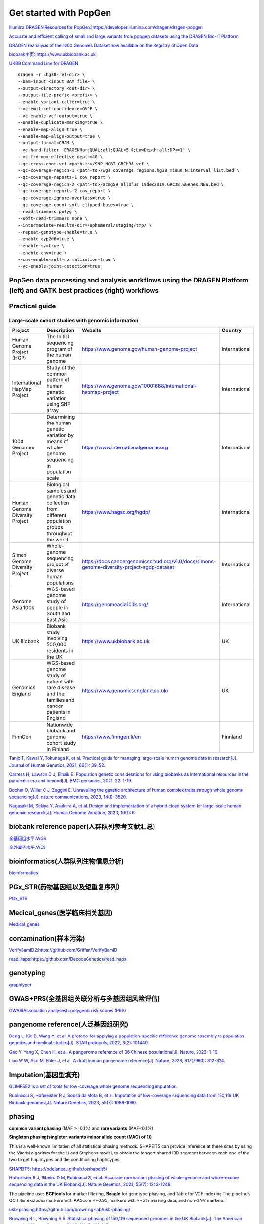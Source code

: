 Get started with PopGen
++++++++++++++++++++++++++++++
`Illumina DRAGEN Resources for PopGen:|https://developer.illumina.com/dragen/dragen-popgen <|https://developer.illumina.com/dragen/dragen-popgen>`_

`Accurate and efficient calling of small and large variants from popgen datasets using the DRAGEN Bio-IT Platform <|https://sapac.illumina.com/science/genomics-research/articles/popgen-variant-calling-with-dragen.html>`_

`DRAGEN reanalysis of the 1000 Genomes Dataset now available on the Registry of Open Data <|https://aws.amazon.com/cn/blogs/industries/dragen-reanalysis-of-the-1000-genomes-dataset-now-available-on-the-registry-of-open-data/>`_

`biobank主页:|https://www.ukbiobank.ac.uk <|https://www.ukbiobank.ac.uk>`_

.. image:: png/genetic-data-sept2022.jpg

`UKBB Command Line for DRAGEN <|https://developer.illumina.com/dragen/dragen-popgen>`_
::

    dragen -r <hg38-ref-dir> \
    --bam-input <input BAM file> \
    --output-directory <out-dir> \
    --output-file-prefix <prefix> \
    --enable-variant-caller=true \
    --vc-emit-ref-confidence=GVCF \
    --vc-enable-vcf-output=true \
    --enable-duplicate-marking=true \
    --enable-map-align=true \
    --enable-map-align-output=true \
    --output-format=CRAM \
    --vc-hard-filter 'DRAGENHardQUAL:all:QUAL<5.0;LowDepth:all:DP<=1' \
    --vc-frd-max-effective-depth=40 \
    --qc-cross-cont-vcf <path-to>/SNP_NCBI_GRCh38.vcf \
    --qc-coverage-region-1 <path-to>/wgs_coverage_regions.hg38_minus_N.interval_list.bed \
    --qc-coverage-reports-1 cov_report \
    --qc-coverage-region-2 <path-to>/acmg59_allofus_19dec2019.GRC38.wGenes.NEW.bed \
    --qc-coverage-reports-2 cov_report \
    --qc-coverage-ignore-overlaps=true \
    --qc-coverage-count-soft-clipped-bases=true \
    --read-trimmers polyg \
    --soft-read-trimmers none \
    --intermediate-results-dir=/ephemeral/staging/tmp/ \
    --repeat-genotype-enable=true \
    --enable-cyp2d6=true \
    --enable-sv=true \
    --enable-cnv=true \
    --cnv-enable-self-normalization=true \
    --vc-enable-joint-detection=true

PopGen data processing and analysis workflows using the DRAGEN Platform (left) and GATK best practices (right) workflows
########################################################################################################################################

.. image:: png/dragen-popgen.png

Practical guide
########################################################################################################################################
Large-scale cohort studies with genomic information
===============================================================
+--------------------------------+-------------------------------------------------------------------------------------------------------+---------------------------------------------------------------------------------------------+----------------+
| Project                        | Description                                                                                           | Website                                                                                     | Country        |
+================================+=======================================================================================================+=============================================================================================+================+
| Human Genome Project (HGP)     | The Initial sequencing program of the human genome                                                    | https://www.genome.gov/human-genome-project                                                 | International  |
+--------------------------------+-------------------------------------------------------------------------------------------------------+---------------------------------------------------------------------------------------------+----------------+
| International HapMap Project   | Study of the common pattern of human genetic variation using SNP array                                | https://www.genome.gov/10001688/international-hapmap-project                                | International  |
+--------------------------------+-------------------------------------------------------------------------------------------------------+---------------------------------------------------------------------------------------------+----------------+
| 1000 Genomes Project           | Determining the human genetic variation by means of whole-genome sequencing in population scale       | https://www.internationalgenome.org                                                         | International  |
+--------------------------------+-------------------------------------------------------------------------------------------------------+---------------------------------------------------------------------------------------------+----------------+
| Human Genome Diversity Project | Biological samples and genetic data collection from different population groups throughout the world  | https://www.hagsc.org/hgdp/                                                                 | International  |
+--------------------------------+-------------------------------------------------------------------------------------------------------+---------------------------------------------------------------------------------------------+----------------+
| Simon Genome Diversity Project | Whole-genome sequencing project of diverse human populations                                          | https://docs.cancergenomicscloud.org/v1.0/docs/simons-genome-diversity-project-sgdp-dataset | International  |
+--------------------------------+-------------------------------------------------------------------------------------------------------+---------------------------------------------------------------------------------------------+----------------+
| Genome Asia 100k               | WGS-based genome study of people in South and East Asia                                               | https://genomeasia100k.org/                                                                 | International  |
+--------------------------------+-------------------------------------------------------------------------------------------------------+---------------------------------------------------------------------------------------------+----------------+
| UK Biobank                     | Biobank study involving 500,000 residents in the UK                                                   | https://www.ukbiobank.ac.uk                                                                 | UK             |
+--------------------------------+-------------------------------------------------------------------------------------------------------+---------------------------------------------------------------------------------------------+----------------+
| Genomics England               | WGS-based genome study of patient with rare disease and their families and cancer patients in England | https://www.genomicsengland.co.uk/                                                          | UK             |
+--------------------------------+-------------------------------------------------------------------------------------------------------+---------------------------------------------------------------------------------------------+----------------+
| FinnGen                        | Nationwide biobank and genome cohort study in Finland                                                 | https://www.finngen.fi/en                                                                   | Finnland       |
+--------------------------------+-------------------------------------------------------------------------------------------------------+---------------------------------------------------------------------------------------------+----------------+

`Tanjo T, Kawai Y, Tokunaga K, et al. Practical guide for managing large-scale human genome data in research[J]. Journal of Human Genetics, 2021, 66(1): 39-52. <https://www.nature.com/articles/s10038-020-00862-1>`_

.. image:: png/cohort-studies.png

`Carress H, Lawson D J, Elhaik E. Population genetic considerations for using biobanks as international resources in the pandemic era and beyond[J]. BMC genomics, 2021, 22: 1-19. <https://link.springer.com/article/10.1186/s12864-021-07618-x>`_

.. image:: png/Overview.png

`Bocher O, Willer C J, Zeggini E. Unravelling the genetic architecture of human complex traits through whole genome sequencing[J]. nature communications, 2023, 14(1): 3520. <https://www.nature.com/articles/s41467-023-39259-x>`_

`Nagasaki M, Sekiya Y, Asakura A, et al. Design and implementation of a hybrid cloud system for large-scale human genomic research[J]. Human Genome Variation, 2023, 10(1): 6. <https://www.nature.com/articles/s41439-023-00231-2>`_



biobank reference paper(人群队列参考文献汇总)
####################################################################
`全基因组水平:WGS </Biobank/>`_

`全外显子水平:WES <WES/>`_

bioinformatics(人群队列生物信息分析)
#####################################################################
`bioinformatics <./bioinformatics/>`_

PGx_STR(药物基因组以及短重复序列）
####################################################################
`PGx_STR <./PGx_STR/>`_

Medical_genes(医学临床相关基因)
####################################################################
`Medical_genes <Medical_genes/>`_

contamination(样本污染)
####################################################################
`VerifyBamID2:https://github.com/Griffan/VerifyBamID <https://github.com/Griffan/VerifyBamID>`_

`read_haps:https://github.com/DecodeGenetics/read_haps <https://github.com/DecodeGenetics/read_haps>`_

genotyping
####################################################################
`graphtyper <https://github.com/DecodeGenetics/graphtyper>`_

GWAS+PRS(全基因组关联分析与多基因组风险评估)
####################################################################
`GWAS(Association analyses)+polygenic risk scores (PRS) <./GWAS_PRS/>`_

pangenome reference(人泛基因组研究)
####################################################################
`Deng L, Xie B, Wang Y, et al. A protocol for applying a population-specific reference genome assembly to population genetics and medical studies[J]. STAR protocols, 2022, 3(2): 101440. <|https://www.sciencedirect.com/science/article/pii/S2666166722003203>`_

`Gao Y, Yang X, Chen H, et al. A pangenome reference of 36 Chinese populations[J]. Nature, 2023: 1-10. <https://www.nature.com/articles/s41586-023-06173-7>`_

`Liao W W, Asri M, Ebler J, et al. A draft human pangenome reference[J]. Nature, 2023, 617(7960): 312-324. <https://www.nature.com/articles/s41586-023-05896-x>`_

Imputation(基因型填充)
####################################################################
`GLIMPSE2 is a set of tools for low-coverage whole genome sequencing imputation.  <https://odelaneau.github.io/GLIMPSE/>`_

`Rubinacci S, Hofmeister R J, Sousa da Mota B, et al. Imputation of low-coverage sequencing data from 150,119 UK Biobank genomes[J]. Nature Genetics, 2023, 55(7): 1088-1090. <https://www.nature.com/articles/s41588-023-01438-3>`_

phasing
####################################################################
**common variant phasing** (MAF >=0.1%) and **rare variants** (MAF<0.1%)

**Singleton phasing(singleton variants (minor allele count (MAC) of 1))**

This is a well-known limitation of all statistical phasing methods. SHAPEIT5 can provide inference at these sites by using the Viterbi algorithm for the Li and Stephens model, to obtain the longest shared IBD segment between each one of the two target haplotypes and the conditioning haplotypes.

`SHAPEIT5: https://odelaneau.github.io/shapeit5/ <https://odelaneau.github.io/shapeit5/>`_

`Hofmeister R J, Ribeiro D M, Rubinacci S, et al. Accurate rare variant phasing of whole-genome and whole-exome sequencing data in the UK Biobank[J]. Nature Genetics, 2023, 55(7): 1243-1249. <https://www.nature.com/articles/s41588-023-01415-w>`_

The pipeline uses **BCFtools** for marker filtering, **Beagle** for genotype phasing, and Tabix for VCF indexing.The pipeline’s QC filter excludes markers with AAScore <=0.95, markers with >=5% missing data, and non-SNV markers.

`ukb-phasing:https://github.com/browning-lab/ukb-phasing/ <https://github.com/browning-lab/ukb-phasing/>`_

`Browning B L, Browning S R. Statistical phasing of 150,119 sequenced genomes in the UK Biobank[J]. The American Journal of Human Genetics, 2023, 110(1): 161-165. <https://www.cell.com/ajhg/pdf/S0002-9297(22)00499-2.pdf>`_

rare disease and cancer
####################################################################
`专病队列研究 <./Genomics_England/>`_

The effect of sequencing coverage on structural variation (SNV+CNV+SV) detection sensitivity
###########################################################################################################
`测序深度 <./converage_depth/>`

long-read sequencing for All of Us
####################################################################
`Mahmoud M, Huang Y, Garimella K, et al. Utility of long-read sequencing for All of Us[J]. bioRxiv, 2023: 2023.01. 23.525236. <https://www.biorxiv.org/content/10.1101/2023.01.23.525236v1.abstract>`_

Link
#######################
`UK Biobank Allele Frequency Browser <https://afb.ukbiobank.ac.uk/>`_
